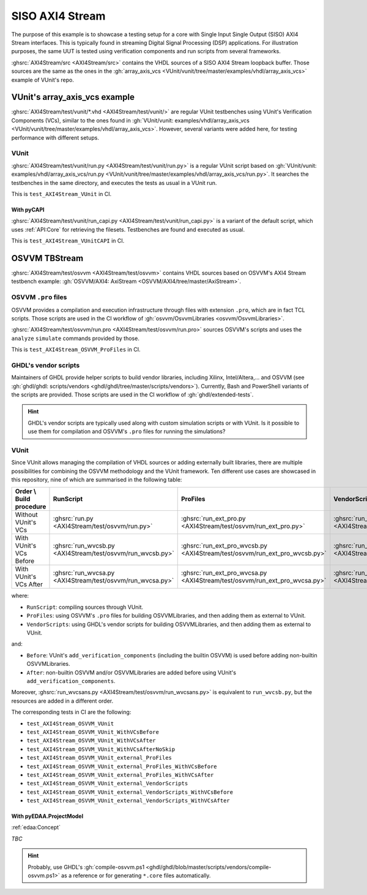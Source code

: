 .. _Examples:AXI4Stream:

SISO AXI4 Stream
################

The purpose of this example is to showcase a testing setup for a core with Single Input Single Output (SISO) AXI4 Stream
interfaces.
This is typically found in streaming Digital Signal Processing (DSP) applications.
For illustration purposes, the same UUT is tested using verification components and run scripts from several frameworks.

:ghsrc:`AXI4Stream/src <AXI4Stream/src>` contains the VHDL sources of a SISO AXI4 Stream loopback buffer.
Those sources are the same as the ones in the :gh:`array_axis_vcs <VUnit/vunit/tree/master/examples/vhdl/array_axis_vcs>`
example of VUnit's repo.

VUnit's array_axis_vcs example
******************************

:ghsrc:`AXI4Stream/test/vunit/*.vhd <AXI4Stream/test/vunit/>` are regular VUnit testbenches using VUnit's
Verification Components (VCs), similar to the ones found in :gh:`VUnit/vunit: examples/vhdl/array_axis_vcs <VUnit/vunit/tree/master/examples/vhdl/array_axis_vcs>`.
However, several variants were added here, for testing performance with different setups.

VUnit
=====

:ghsrc:`AXI4Stream/test/vunit/run.py <AXI4Stream/test/vunit/run.py>` is a regular VUnit script based on
:gh:`VUnit/vunit: examples/vhdl/array_axis_vcs/run.py <VUnit/vunit/tree/master/examples/vhdl/array_axis_vcs/run.py>`.
It searches the testbenches in the same directory, and executes the tests as usual in a VUnit run.

This is ``test_AXI4Stream_VUnit`` in CI.

With pyCAPI
-----------

:ghsrc:`AXI4Stream/test/vunit/run_capi.py <AXI4Stream/test/vunit/run_capi.py>` is a variant of the default script, which
uses :ref:`API:Core` for retrieving the filesets.
Testbenches are found and executed as usual.

This is ``test_AXI4Stream_VUnitCAPI`` in CI.

OSVVM TBStream
**************

:ghsrc:`AXI4Stream/test/osvvm <AXI4Stream/test/osvvm>` contains VHDL sources based on OSVVM's AXI4 Stream testbench
example: :gh:`OSVVM/AXI4: AxiStream <OSVVM/AXI4/tree/master/AxiStream>`.

OSVVM ``.pro`` files
====================

OSVVM provides a compilation and execution infrastructure through files with extension ``.pro``, which are in fact TCL
scripts.
Those scripts are used in the CI workflow of :gh:`osvvm/OsvvmLibraries <osvvm/OsvvmLibraries>`.

:ghsrc:`AXI4Stream/test/osvvm/run.pro <AXI4Stream/test/osvvm/run.pro>` sources OSVVM's scripts and uses the ``analyze``
``simulate`` commands provided by those.

This is ``test_AXI4Stream_OSVVM_ProFiles`` in CI.

GHDL's vendor scripts
=====================

Maintainers of GHDL provide helper scripts to build vendor libraries, including Xilinx, Intel/Altera,... and OSVVM
(see :gh:`ghdl/ghdl: scripts/vendors <ghdl/ghdl/tree/master/scripts/vendors>`).
Currently, Bash and PowerShell variants of the scripts are provided.
Those scripts are used in the CI workflow of :gh:`ghdl/extended-tests`.

.. HINT::
  GHDL's vendor scripts are typically used along with custom simulation scripts or with VUnit.
  Is it possible to use them for compilation and OSVVM's ``.pro`` files for running the simulations?

VUnit
=====

Since VUnit allows managing the compilation of VHDL sources or adding externally built libraries, there are multiple
possibilities for combining the OSVVM methodology and the VUnit framework.
Ten different use cases are showcased in this repository, nine of which are summarised in the following table:

========================  ==========================================================  ==========================================================================  ============================================================================
Order \\ Build procedure  RunScript                                                   ProFiles                                                                    VendorScripts
========================  ==========================================================  ==========================================================================  ============================================================================
Without VUnit's VCs       :ghsrc:`run.py <AXI4Stream/test/osvvm/run.py>`              :ghsrc:`run_ext_pro.py <AXI4Stream/test/osvvm/run_ext_pro.py>`              :ghsrc:`run_ext_ghdl.py <AXI4Stream/test/osvvm/run_ext_ghdl.py>`
With VUnit's VCs Before   :ghsrc:`run_wvcsb.py <AXI4Stream/test/osvvm/run_wvcsb.py>`  :ghsrc:`run_ext_pro_wvcsb.py <AXI4Stream/test/osvvm/run_ext_pro_wvcsb.py>`  :ghsrc:`run_ext_ghdl_wvcsb.py <AXI4Stream/test/osvvm/run_ext_ghdl_wvcsb.py>`
With VUnit's VCs After    :ghsrc:`run_wvcsa.py <AXI4Stream/test/osvvm/run_wvcsa.py>`  :ghsrc:`run_ext_pro_wvcsa.py <AXI4Stream/test/osvvm/run_ext_pro_wvcsa.py>`  :ghsrc:`run_ext_ghdl_wvcsa.py <AXI4Stream/test/osvvm/run_ext_ghdl_wvcsa.py>`
========================  ==========================================================  ==========================================================================  ============================================================================

where:

* ``RunScript``: compiling sources through VUnit.
* ``ProFiles``: using OSVVM's ``.pro`` files for building OSVVMLibraries, and then adding them as external to VUnit.
* ``VendorScripts``: using GHDL's vendor scripts for building OSVVMLibraries, and then adding them as external to
  VUnit.

and:

* ``Before``: VUnit's ``add_verification_components`` (including the builtin OSVVM) is used before adding non-builtin
  OSVVMLibraries.
* ``After``: non-builtin OSVVM and/or OSVVMLibraries are added before using VUnit's ``add_verification_components``.

Moreover, :ghsrc:`run_wvcsans.py <AXI4Stream/test/osvvm/run_wvcsans.py>` is equivalent to ``run_wvcsb.py``, but the
resources are added in a different order.

The corresponding tests in CI are the following:

* ``test_AXI4Stream_OSVVM_VUnit``
* ``test_AXI4Stream_OSVVM_VUnit_WithVCsBefore``
* ``test_AXI4Stream_OSVVM_VUnit_WithVCsAfter``
* ``test_AXI4Stream_OSVVM_VUnit_WithVCsAfterNoSkip``
* ``test_AXI4Stream_OSVVM_VUnit_external_ProFiles``
* ``test_AXI4Stream_OSVVM_VUnit_external_ProFiles_WithVCsBefore``
* ``test_AXI4Stream_OSVVM_VUnit_external_ProFiles_WithVCsAfter``
* ``test_AXI4Stream_OSVVM_VUnit_external_VendorScripts``
* ``test_AXI4Stream_OSVVM_VUnit_external_VendorScripts_WithVCsBefore``
* ``test_AXI4Stream_OSVVM_VUnit_external_VendorScripts_WithVCsAfter``

With pyEDAA.ProjectModel
------------------------

:ref:`edaa:Concept`

*TBC*

.. HINT::
  Probably, use GHDL's :gh:`compile-osvvm.ps1 <ghdl/ghdl/blob/master/scripts/vendors/compile-osvvm.ps1>` as a
  reference or for generating ``*.core`` files automatically.
